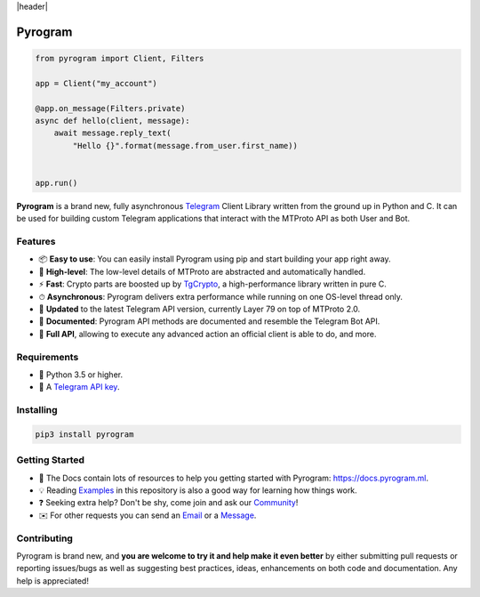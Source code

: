 |header|

Pyrogram
========
    
.. code-block:: python

    from pyrogram import Client, Filters
    
    app = Client("my_account")
    
    @app.on_message(Filters.private)
    async def hello(client, message):
        await message.reply_text(
            "Hello {}".format(message.from_user.first_name))


    app.run()
   
**Pyrogram** is a brand new, fully asynchronous Telegram_ Client Library written from the ground up in Python and C.
It can be used for building custom Telegram applications that interact with the MTProto API as both User and Bot.

Features
--------

-   📦 **Easy to use**: You can easily install Pyrogram using pip and start building your app right away.
-   🚀 **High-level**: The low-level details of MTProto are abstracted and automatically handled.
-   ⚡️ **Fast**: Crypto parts are boosted up by TgCrypto_, a high-performance library written in pure C.
-   ⏱ **Asynchronous**: Pyrogram delivers extra performance while running on one OS-level thread only.
-   🔄 **Updated** to the latest Telegram API version, currently Layer 79 on top of MTProto 2.0.
-   📖 **Documented**: Pyrogram API methods are documented and resemble the Telegram Bot API.
-   💯 **Full API**, allowing to execute any advanced action an official client is able to do, and more.

Requirements
------------

-   🐍 Python 3.5 or higher.
-   🔑 A `Telegram API key`_.

Installing
----------

.. code:: shell

    pip3 install pyrogram

Getting Started
---------------

-   📖 The Docs contain lots of resources to help you getting started with Pyrogram: https://docs.pyrogram.ml.
-   💡 Reading Examples_ in this repository is also a good way for learning how things work.
-   ❓ Seeking extra help? Don't be shy, come join and ask our Community_!
-   ✉️ For other requests you can send an Email_ or a Message_.

Contributing
------------

Pyrogram is brand new, and **you are welcome to try it and help make it even better** by either submitting pull
requests or reporting issues/bugs as well as suggesting best practices, ideas, enhancements on both code
and documentation. Any help is appreciated!

.. _`Telegram`: https://telegram.org/
.. _`Telegram API key`: https://docs.pyrogram.ml/start/ProjectSetup#api-keys
.. _`Community`: https://t.me/PyrogramChat
.. _`Examples`: https://github.com/pyrogram/pyrogram/tree/master/examples
.. _`GitHub`: https://github.com/pyrogram/pyrogram/issues
.. _`Email`: admin@pyrogram.ml
.. _`Message`: https://t.me/haskell
.. _TgCrypto: https://github.com/pyrogram/tgcrypto

.. |header| raw:: html

    <h1 align="center">
        <a href="https://github.com/pyrogram/pyrogram">
            <div><img src="https://media.pyrogram.ml/images/logo2.png" alt="Pyrogram Icon"></div>
        </a>
    </h1>
    
     <p align="center">
        Full Asynchronous Telegram MTProto API Client Library for Python
        
        <br>
        
        <a href="https://github.com/pyrogram/pyrogram/releases/latest">
            Download
        </a>
        •
        <a href="https://docs.pyrogram.ml">
            Documentation
        </a>
        •
        <a href="https://t.me/PyrogramChat">
            Community
        </a>
        
        <br>
        
        <a href="compiler/api/source/main_api.tl">
            <img src="https://img.shields.io/badge/SCHEME-LAYER%2079-eda738.svg?longCache=true&style=flat&colorA=262b30"
                alt="Scheme Layer">
        </a>
        <a href="https://github.com/pyrogram/tgcrypto">
            <img src="https://img.shields.io/badge/TGCRYPTO-V1.0.4-eda738.svg?longCache=true&style=flat&colorA=262b30"
                alt="TgCrypto">
        </a>
    </p>


.. |logo| image:: https://pyrogram.ml/images/logo.png
    :target: https://pyrogram.ml
    :alt: Pyrogram

.. |description| replace:: **Telegram MTProto API Client Library for Python**

.. |scheme| image:: https://www.pyrogram.ml/images/scheme.svg
    :target: compiler/api/source/main_api.tl
    :alt: Scheme Layer

.. |tgcrypto| image:: https://www.pyrogram.ml/images/tgcrypto.svg
    :target: https://github.com/pyrogram/tgcrypto
    :alt: TgCrypto

